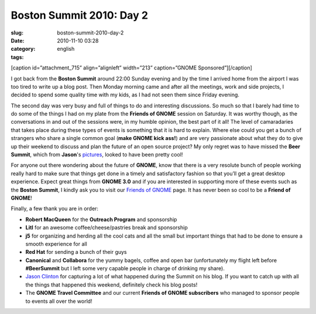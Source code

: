 Boston Summit 2010: Day 2
#########################
:slug: boston-summit-2010-day-2
:date: 2010-11-10 03:28
:category:
:tags: english

[caption id=”attachment\_715” align=”alignleft” width=”213”
caption=”GNOME Sponsored”]\ |GNOME Sponsored|\ [/caption]

I got back from the **Boston Summit** around 22:00 Sunday evening and by
the time I arrived home from the airport I was too tired to write up a
blog post. Then Monday morning came and after all the meetings, work and
side projects, I decided to spend some quality time with my kids, as I
had not seen them since Friday evening.

The second day was very busy and full of things to do and interesting
discussions. So much so that I barely had time to do some of the things
I had on my plate from the **Friends of GNOME** session on Saturday. It
was worthy though, as the conversations in and out of the sessions were,
in my humble opinion, the best part of it all! The level of camaradaries
that takes place during these types of events is something that it is
hard to explain. Where else could you get a bunch of strangers who share
a single common goal (**make GNOME kick ass!**) and are very passionate
about what they do to give up their weekend to discuss and plan the
future of an open source project? My only regret was to have missed the
**Beer Summit**, which from **Jason**'s
`pictures <http://picasaweb.google.com/112619769298041222140/GNOMESummit2010?authkey=Gv1sRgCI-wzYfckq-IRg&feat=directlink>`__,
looked to have been pretty cool!

For anyone out there wondering about the future of **GNOME**, know that
there is a very resolute bunch of people working really hard to make
sure that things get done in a timely and satisfactory fashion so that
you’ll get a great desktop experience. Expect great things from **GNOME
3.0** and if you are interested in supporting more of these events such
as the **Boston Summit**, I kindly ask you to visit our `Friends of
GNOME <http://www.gnome.org/friends>`__ page. It has never been so cool
to be a **Friend of GNOME**!

Finally, a few thank you are in order:

-  **Robert MacQueen** for the **Outreach Program** and sponsorship
-  **Litl** for an awesome coffee/cheese/pastries break and sponsorship
-  **j5** for organizing and herding all the cool cats and all the small
   but important things that had to be done to ensure a smooth
   experience for all
-  **Red Hat** for sending a bunch of their guys
-  **Canonical** and **Collabora** for the yummy bagels, coffee and open
   bar (unfortunately my flight left before **#BeerSummit** but I left
   some very capable people in charge of drinking my share).
-  `Jason Clinton <http://jasondclinton.livejournal.com/>`__ for
   capturing a lot of what happened during the Summit on his blog. If
   you want to catch up with all the things that happened this weekend,
   definitely check his blog posts!
-  The **GNOME Travel Committee** and our current **Friends of GNOME
   subscribers** who managed to sponsor people to events all over the
   world!

.. |GNOME Sponsored| image:: http://www.ogmaciel.com/wp-content/uploads/2009/06/sponsored-badge-simple.png
   :target: http://www.ogmaciel.com/wp-content/uploads/2009/06/sponsored-badge-simple.png
